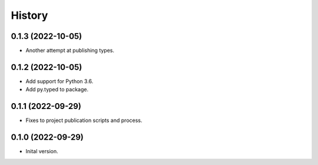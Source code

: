 .. :changelog:

History
-------

.. to_doc

---------------------
0.1.3 (2022-10-05)
---------------------

* Another attempt at publishing types.

---------------------
0.1.2 (2022-10-05)
---------------------

* Add support for Python 3.6.
* Add py.typed to package.

---------------------
0.1.1 (2022-09-29)
---------------------

* Fixes to project publication scripts and process.

---------------------
0.1.0 (2022-09-29)
---------------------

* Inital version.
